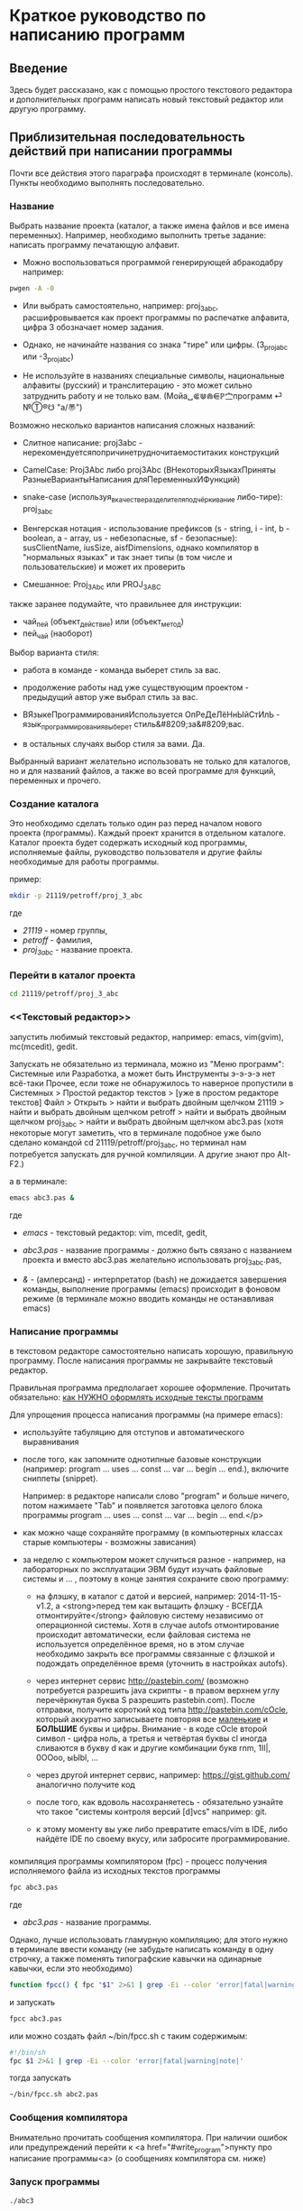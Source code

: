 * Краткое руководство по написанию программ
    
** Введение
   
   Здесь будет рассказано, как с помощью простого текстового редактора
   и дополнительных программ написать новый текстовый редактор или
   другую программу.
   
   
** Приблизительная последовательность действий при написании программы
    
   Почти все действия этого параграфа происходят в терминале
   (консоль). Пункты необходимо выполнять последовательно.
   
*** Название
    Выбрать название проекта (каталог, а также имена файлов и все
    имена переменных). Например, необходимо выполнить третье
    задание: написать программу печатающую алфавит.
    
    - Можно воспользоваться программой генерирующей абракодабру
     например:
#+BEGIN_SRC bash
pwgen -A -0
#+END_SRC

    - Или выбрать самостоятельно, например: proj_3_abc,
      расшифровывается как проект программы по распечатке алфавита,
      цифра 3 обозначает номер задания.
     
    - Однако, не начинайте названия со знака "тире" или
      цифры. (3_proj_abc или -3_proj_abc)

    - Не используйте в названиях специальные символы,
      национальные алфавиты (русский) и транслитерацию - это
      может сильно затруднить работу и не только
      вам.
      (Мойа␣⋐⋓⋒⋹ℙ㝉программ ⏎ №Ⓣ®☋ "a/\cpaBu〠")
      
     
    Возможно несколько вариантов написания сложных названий:

    - Слитное написание: proj3abc -
      нерекомендуетсяпопричинетрудночитаемоститаких конструкций

    - CamelCase: Proj3Abc либо proj3Abc (ВНекоторыхЯзыкахПриняты
      РазныеВариантыНаписания дляПеременныхИФункций)

    - snake-case (используя_в_качестве_разделителя_подчёркивание
      либо-тире): proj_3_abc

    - Венгерская нотация - использование префиксов (s - string, i -
      int, b - boolean, a - array, us - небезопасные, sf -
      безопасные): susClientName, iusSize, aisfDimensions, однако
      компилятор в "нормальных языках" и так знает типы (в том числе и
      пользовательские) и может их проверить

    - Смешанное: Proj_3_Abc или PROJ_3_ABC

	  
	  
    #+BEGIN_COMMENT
    Which is better: identifier names that_look_like_this or
    identifier names thatLookLikeThis?
    
    It's a precedent thing. If you have a Pascal or Smalltalk
    background, youProbablySquashNamesTogether like this. If you have
    an Ada background, You_Probably_Use_A_Large_Number_Of_Underscores
    like this. If you have a Microsoft Windows background, you
    probably prefer the "Hungarian" style which means you jkuidsPrefix
    vndskaIdentifiers ncqWith ksldjfTheir nmdsadType. And then there
    are the folks with a Unix C background, who abbr evthng n use vry
    srt idntfr nms. (AND THE FORTRN PRGMRS LIMIT EVRYTH TO SIX
    LETTRS.)
    
    CamelCase настолько читаем, что в Emacs даже есть специальный
    режим: glasses minor mode makes ‘unreadableIdentifiersLikeThis’
    readable by altering the way they display.
    #+END_COMMENT
    
	
	
    
    также заранее подумайте, что правильнее для инструкции:
   
    - чай_пей (объект_действие) или (объект_метод)
    - пей_чай (наоборот)
	

    Выбор варианта стиля:

    - работа в команде - команда выберет стиль за вас.

    - продолжение работы над уже существующим проектом - предыдущий
      автор уже выбрал стиль за вас.

    - ВЯзыкеПрограммированияИспользуется ОпРеДеЛёНнЫйСтИлЬ -
      язык_программирования_выберет стиль&#8209;за&#8209;вас.

    - в остальных случаях выбор стиля за вами. Да.

	  
    Выбранный вариант желательно использовать не только для
    каталогов, но и для названий файлов, а также во всей
    программе для функций, переменных и прочего.
   

*** Создание каталога
    Это необходимо сделать только один раз перед началом нового
    проекта (программы). Каждый проект хранится в отдельном
    каталоге. Каталог проекта будет содержать исходный код программы,
    исполняемые файлы, руководство пользователя и другие файлы
    необходимые для работы программы.
    
    пример:
   
#+BEGIN_SRC bash
mkdir -p 21119/petroff/proj_3_abc
#+END_SRC
    где 
    - /21119/ - номер группы,
    - /petroff/ - фамилия,
    - /proj_3_abc/ - название проекта.

	
	
*** Перейти в каталог проекта

#+BEGIN_SRC bash
cd 21119/petroff/proj_3_abc
#+END_SRC


*** <<Текстовый редактор>>
    запустить любимый текстовый редактор,
    например: emacs, vim(gvim), mc(mcedit), gedit.

    #+BEGIN_COMMENT
    По моему мнению при изучении низкоуровневых (паскаль создавался
    как подготовка к языку C, а язык C по мнению авторов языка C -
    переносимый ассемблер) языков, чтобы написать "Hello world!", не
    стоит использовать "Интегрированные среды разработки"
    (IDE). Потому что, помимо самого языка придётся изучать IDE,
    которые порой ещё более запутанные, чем изучаемый язык
    программирования. В большинстве текстовых редакторов есть
    подсветка синтаксиса и парных скобок, автодополнение или сниппеты,
    автоматическое выравнивание кода, а компилировать можно в
    терминале (хотя некоторые редакторы позволяют компилировать по
    команде), всего этого для начала должно хватить. В дальнейшем,
    скорее всего, студент не будет работать в паскале: на третьем
    курсе начинают изучать язык C и к тому времени сможет сам выбрать
    IDE, а изучение Lazarus-а или Delphi (паскалевские IDE) окажется
    почти напрасным.
    #+END_COMMENT
   
    Запускать не обязательно из терминала, можно из "Меню программ":
    Системные или Разработка, а может быть Инструменты э-э-э-э нет
    всё-таки Прочее, если тоже не обнаружилось то наверное пропустили
    в Системных > Простой редактор текстов > [уже в простом редакторе
    текстов] Файл > Открыть > найти и выбрать двойным щелчком 21119 >
    найти и выбрать двойным щелчком petroff > найти и выбрать двойным
    щелчком proj_3_abc > найти и выбрать двойным щелчком abc3.pas
    (хотя некоторые могут заметить, что в терминале подобное уже было
    сделано командой cd 21119/petroff/proj_3_abc, но терминал нам
    потребуется запускать для ручной компиляции. А другие знают про
    Alt-F2.)
	
    а в терминале:
   
#+BEGIN_SRC bash
emacs abc3.pas &
#+END_SRC
    где 
    - /emacs/ - текстовый редактор: vim, mcedit, gedit,

    - /abc3.pas/ - название программы - должно быть
      связано с названием проекта и вместо abc3.pas желательно
      использовать proj_3_abc.pas,

    - /&/ - (амперсанд) - интерпретатор (bash) не дожидается завершения
      команды, выполнение программы (emacs) происходит в фоновом режиме
      (в терминале можно вводить команды не останавливая emacs)
 
	  
*** Написание программы
    <<write_program>>
   
    в текстовом редакторе самостоятельно написать
    хорошую, правильную программу. После написания программы не
    закрывайте текстовый редактор.
   
   
    Правильная программа предполагает хорошее оформление. Прочитать
    обязательно: [[http://zed.karelia.ru/go.to/for.students/coding.rules/rules][как НУЖНО оформлять исходные тексты программ]]



	    
    Для упрощения процесса написания программы (на примере
    emacs):
    
    - используйте табуляцию для отступов и
     автоматического выравнивания

    - после того, как запомните однотипные базовые конструкции
      (например: program ... uses ... const ... var ... begin
      ... end.), включите сниппеты (snippet).
		
      Например: в редакторе написали слово "program" и
      больше ничего, потом нажимаете "Tab" и появляется
      заготовка целого блока программы program ... uses
      ... const ... var ... begin ... end.</p>
      
    - как можно чаще сохраняйте программу (в компьютерных
      классах старые компьютеры - возможны зависания)

    - за неделю с компьютером может случиться разное -
      например, на лабораторных по эксплуатации ЭВМ будут
      изучать файловые системы и ... , поэтому в конце
      занятия сохраните свою программу:

      + на флэшку, в каталог с датой и версией, например:
        2014-11-15-v1.2, а <strong>перед тем как вытащить флэшку -
        ВСЕГДА отмонтируйте</strong> файловую систему независимо от
        операционной системы. Хотя в случае autofs отмонтирование
        происходит автоматически, если файловая система не
        используется определённое время, но в этом случае необходимо
        закрыть все программы связанные с флэшкой и подождать
        определённое время (уточнить в настройках autofs).
       
      + через интернет сервис [[http://pastebin.com/][http://pastebin.com/]] (возможно
        потребуется разрешить java скрипты - в правом верхнем углу
        перечёркнутая буква S разрешить pastebin.com). После отправки,
        получите короткий код типа http://pastebin.com/cOcle, который
        аккуратно записываете повторяя все _маленькие_ и *БОЛЬШИЕ*
        буквы и цифры.  Внимание - в коде cOcle второй символ - цифра
        ноль, а третья и четвёртая буквы cl иногда сливаются в букву d
        как и другие комбинации букв rnm, 1Il|, 0OОoо, ыЫbl, ...
	
      + через другой интернет сервис, например:
        [[https://gist.github.com/][https://gist.github.com/]] аналогично получите код
	
	
     - после того, как вдоволь насохраняетесь - обязательно
       узнайте что такое "системы контроля версий [d]vcs"
       например: git.
		
     - к этому моменту вы уже либо превратите emacs/vim в
       IDE, либо найдёте IDE по своему вкусу, или забросите
       программирование.
       
	    
*** <<fpc>>

    компиляция программы компилятором (fpc) - процесс получения
    исполняемого файла из исходных текстов программы
    
#+BEGIN_SRC bash
fpc abc3.pas
#+END_SRC

    где
    - /abc3.pas/ - название программы.
   
     
    
    Однако, лучше использовать гламурную компиляцию; для этого нужно в
    терминале ввести команду (не забудьте написать команду в одну
    строчку, а также поменять типографские кавычки на одинарные
    кавычки, если это необходимо)
   
#+BEGIN_SRC bash
function fpcc() { fpc "$1" 2>&1 | grep -Ei --color 'error|fatal|warning|note|'; }
#+END_SRC

	    
	    
    и запускать
#+BEGIN_SRC bash
fpcc abc3.pas
#+END_SRC


    #+BEGIN_COMMENT
    http://www.linux.org.ru/forum/development/4184158
    http://creativecommons.org/licenses/
    http://legroom.net/2009/08/18/bash-shell-aliases-and-functions
    #+END_COMMENT
    
    или можно создать файл ~/bin/fpcc.sh с таким содержимым:
	    
#+BEGIN_SRC bash
#!/bin/sh
fpc $1 2>&1 | grep -Ei --color 'error|fatal|warning|note|'
#+END_SRC

	    
	    
    тогда запускать 
#+BEGIN_SRC bash
~/bin/fpcc.sh abc2.pas
#+END_SRC

	    
	    
	    
	    
	    
*** Сообщения компилятора
    Внимательно прочитать сообщения компилятора. При наличии ошибок
   или предупреждений перейти к <a href="#write_program">пункту про
   написание программы<a> (о сообщениях компилятора см. ниже)
   
*** Запуск программы
	    
#+BEGIN_SRC bash
./abc3
#+END_SRC
    
    где
    - ./ - текущий каталог,
    - /abc3/ - название исполняемого файла (без расширения ".pas").

	    
	    
*** проверка
    если программа получилась негодной, перейти
    к [[write_program][пункту про написание программы]]
	    
*** График 
    если для демонстрации программы необходимо построить
    график, то нет никакой необходимости строить график из
    паскаля. Воспользуйтесь программами для построения
    графиков: для этого получите текстовый файл с несколькими
    колонками разделёнными запятыми (без лишних сообщений),
    например так:
    
    
#+BEGIN_SRC fundamental
x1, y11, y12, y13
x2, y21, y22, y23
x3, y31, y32, y33
...
#+END_SRC
    
    
    
#+BEGIN_SRC pascal
program abc5;
uses math;
const
   h: real = 1.0e-1;
var 
   a,b,c : real;

begin
   a:=0.0;
   b:=5.0;
   c:=a;
   repeat
      writeln(c, ', ', sin(c));
      c := c + h;
   until (c>b);
   
end.
#+END_SRC

	    
	    
    запускайте с перенаправлением стандартного вывода внутрь
    файла:

#+BEGIN_SRC bash
./abc3 > data.txt
#+END_SRC

	    
    в zsh, если файл data.txt уже есть, запускаем так:
#+BEGIN_SRC bash
./abc3 >! data.txt
#+END_SRC

   
   
   
    для построения графика можно, например, воспользоваться
    программой R или gnuplot (в них можно строить даже
    трёхмерные поверхности)
    
    - R
      запускаем в терминале
#+BEGIN_SRC bash
R
#+END_SRC

#+BEGIN_SRC R
gr <- read.table("data.txt", sep=",", head=FALSE)
plot(gr, type="l")
#+END_SRC

    - gnuplot
      запускаем в терминале 
#+BEGIN_SRC bash
gnuplot
#+END_SRC

#+BEGIN_SRC gnuplot
plot "data.txt" with line
#+END_SRC
    
    выход "Ctrl + d"
    
    
    
    
** Сообщения компилятора
   Компилятор показывает сообщения об ошибках с номером строки и
   номером символа в круглых скобках.  Например (6,4) - ошибка в
   строке 6, номер символа 4.
   
   Однако, например, если отсутствует *;* (точка с запятой) в конце
   оператора, то компилятор укажет на следующую строку (пропущенную
   точку с запятой, скорее всего, нужно добавить строкой выше).
      
   Если вы воспользовались гламурной компиляцией [[fpc]], то ключевые
   слова будут подсвечены цветом.
	
   Если в процессе компиляции появляются сообщения со словами
   "error" или "fatal", то в программе присутствует ошибка, которую
   необходимо исправить. Например, ошибки синтаксиса и операции с
   несовместимыми типами данных:


#+BEGIN_SRC bash
abc3.pas(6,4) Fatal: Syntax error, "." expected but ";" found
abc3.pas(7,4) Error: Incompatible types: got "String" expected "Real"
abc3.pas(10) Fatal: There were 1 errors compiling module, stopping
Fatal: Compilation aborted
#+END_SRC

      
      
   Если в процессе компиляции появляются сообщения со словами
   "warning" или "note", то в программе присутствует недостаток,
   котоый желательно исправить. Например, неиспользуемая переменная и
   неинициализированная переменная (объявили переменную, в неё ничего
   не записали, попытались вывести её значение на экран):

#+BEGIN_SRC bash
abc3.pas(3,7) Note: Local variable "c" not used
abc3.pas(10,16) Warning: Variable "b" does not seem to be initialized
#+END_SRC

      
      
   успешно откомпилированная программа должна содержать примерно
   такую строку:
      
#+BEGIN_SRC bash
10 lines compiled, 0.1 sec
#+END_SRC
  
      
      
      

** Отчёт по программе
   
1. Формулировка задания, а также расшифровка как вы поняли
   смысл задания.
2. Словесно-формульный алгоритм. Описать как работает алгоритм и
   рассмотреть сложные моменты.
3. Блок-схема. Агромадный рисунок с кружочками, стрелочками
   и многоугольниками. Для создания вручную можно
   воспользоваться программой dia, tikZ или graphwiz. Для
   генерации автоматически - doxygen. <!-- Когда от
   ГОСТа&nbsp;19.701&#8209;90 выработается стойкое
   отвращение --> Почитайте про UML.
4. Программа. Продемонстрировать исходный код программы.
5. Руководство пользователя. Что нужно вводить и как получить
   результат.
6. Проверка. Если в программе вычисляется y:=sqrt(1/x) нужно
   проверить как работает программа при x=0.0; x=-9.0 и обычных
   числах например x=25.0
7. Улучшения. Большинство программ можно улучшить. Необходимо
   описать возможные изменения, например:
   
   в программе присутствует ввод целого числа, но пользователь
   может ввести:
   
   - "пять"
   - " 5" (пробел 5 [это допустимо, но зачем?])
   - "=5"
   - "5O" (буква O очень похожа на цифру 0)
   - "5,4" (вместо 5.4 если спрашивают число с плавающей
     запятой).

   Всё это можно исправить, если создать функцию, например:
   "readint", которая будет запрашивать ввод данных в виде
   строки, предварительно обрабатывать их в целочисленный тип
   (например, с помощью val), а в случае некорректного "числа"
   запрашивать ввод повторно.
8. Лицензия. Указать название лицензии.
   - /BSD/ Свободное программное
     обеспечение. Делайте с программой что хотите:
     запускайте, изучайте, копируйте, изменяйте,
     распространяйте, продавайте. Но оставьте информацию о
     авторе и том что автор не несёт никакой ответственности
     и ничего не гарантирует.
   - /GNU GPL/ Свободное программное
     обеспечение. Делайте с программой что хотите:
     запускайте, изучайте, копируйте, изменяйте,
     распространяйте, продавайте. Но оставьте информацию о
     авторе и том что автор не несёт никакой ответственности
     и ничего не гарантирует. Также сохраните лицензию GPL на
     программу и её реинкарнации (форки).
   - /EULA/ (лицензионное соглашение с конечным
     пользователем) - договор между владельцем (автором)
     компьютерной программы и +рабом+
     пользователем её копии. В случае EULA, необходимо
     привести полный текст лицензии:

     Студенту, желающему сдать работу и выбравшему в качестве лицензии
     EULA, требуется написать конечное соглашение пользователя в
     котором для примера, но не для бездумного копирования,
     используется в качестве основы, следующее описание, в котором
     описываются ограничения включающие, но не ограничивающиеся,
     запрещением просмотра исходного кода и его изучения (только под
     NDA - соглашение о неразглашении продажи бессмертной души),
     запрещение распространения, запрещение несанкционированного и
     несогласованного с высшим руководством запуска программы,
     запрещение продажи без покупки дистрибьюторских прав, банальные
     зонды и прочие соглашения почти не нарушающие конституцию и права
     человека, если будет доказано, что пользователь действительно и
     неоспоримо на момент договора и в течении всего времени на
     которое распространяется действие договора, являлся человеком,
     причём без возможности получения прямой либо косвенной выгоды, в
     том числе либо материальной либо нематериальной выгоды, включая
     использование данного соглашения без изменения его сути и
     содержания, ограничиваясь только 10 (десятью) страницами мелкого,
     трудно читаемого текста.
	  
	  
	  
	  
** Список литературы
   - Жиганов Е.Д.
	  [[http://zed.karelia.ru/go.to/for.students/coding.rules/rules][/Студентам/Оформление программ/Правила]] Как НУЖНО
	  оформлять исходные тексты программ









* Авторство
  Copyright (C) 2014 Roman V. Prikhodchenko
    
  Author: Roman V. Prikhodchenko [[chujoii@gmail.com]]
	  
* Лицензия
  
  [[CC_BY-SA_88x31.png]]
	  
  руководство распространяется в соответствии с условиями
  [[http://creativecommons.org/licenses/by-sa/3.0/][Attribution-ShareAlike]] (Атрибуция — С сохранением условий) CC BY-SA.
  Копирование и распространение приветствуется.
